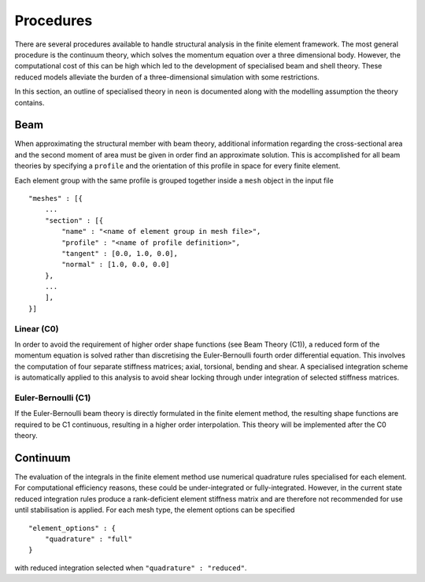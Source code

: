 Procedures
==========

There are several procedures available to handle structural analysis in the finite element framework.  The most general procedure is the continuum theory, which solves the momentum equation over a three dimensional body.  However, the computational cost of this can be high which led to the development of specialised beam and shell theory.  These reduced models alleviate the burden of a three-dimensional simulation with some restrictions.

In this section, an outline of specialised theory in ``neon`` is documented along with the modelling assumption the theory contains.

Beam
----

When approximating the structural member with beam theory, additional information regarding the cross-sectional area and the second moment of area must be given in order find an approximate solution.  This is accomplished for all beam theories by specifying a ``profile`` and the orientation of this profile in space for every finite element.

Each element group with the same profile is grouped together inside a ``mesh`` object in the input file ::

    "meshes" : [{
        ...
        "section" : [{
            "name" : "<name of element group in mesh file>",
            "profile" : "<name of profile definition>",
            "tangent" : [0.0, 1.0, 0.0],
            "normal" : [1.0, 0.0, 0.0]
        },
        ...
        ],
    }]

Linear (C0)
~~~~~~~~~~~

In order to avoid the requirement of higher order shape functions (see Beam Theory (C1)), a reduced form of the momentum equation is solved rather than discretising the Euler-Bernoulli fourth order differential equation.  This involves the computation of four separate stiffness matrices; axial, torsional, bending and shear.  A specialised integration scheme is automatically applied to this analysis to avoid shear locking through under integration of selected stiffness matrices.

Euler-Bernoulli (C1)
~~~~~~~~~~~~~~~~~~~~~

If the Euler-Bernoulli beam theory is directly formulated in the finite element method, the resulting shape functions are required to be C1 continuous, resulting in a higher order interpolation.  This theory will be implemented after the C0 theory.

Continuum
---------

The evaluation of the integrals in the finite element method use numerical quadrature rules specialised for each element.  For computational efficiency reasons, these could be under-integrated or fully-integrated.  However, in the current state reduced integration rules produce a rank-deficient element stiffness matrix and are therefore not recommended for use until stabilisation is applied.  For each mesh type, the element options can be specified ::

    "element_options" : {
        "quadrature" : "full"
    }

with reduced integration selected when ``"quadrature" : "reduced"``.
